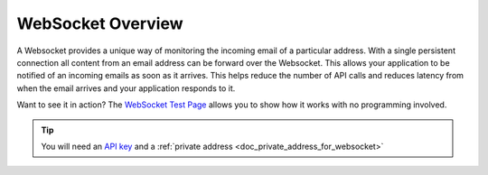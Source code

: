 .. _doc_websocket_example_overview:

WebSocket Overview
==================

A Websocket provides a unique way of monitoring the incoming email of a 
particular address. With a single persistent connection all content from an email
address can be forward over the Websocket. This allows your application to be notified
of an incoming emails as soon as it arrives. This helps reduce the number of API calls
and reduces latency from when the email arrives and your application responds to it.

Want to see it in action? The `WebSocket Test Page <https://sock.mailsac.com/>`_ allows
you to show how it works with no programming involved.

.. tip:: You will need an `API key <https://mailsac.com/pricing>`_ and a :ref:`private address <doc_private_address_for_websocket>` 
